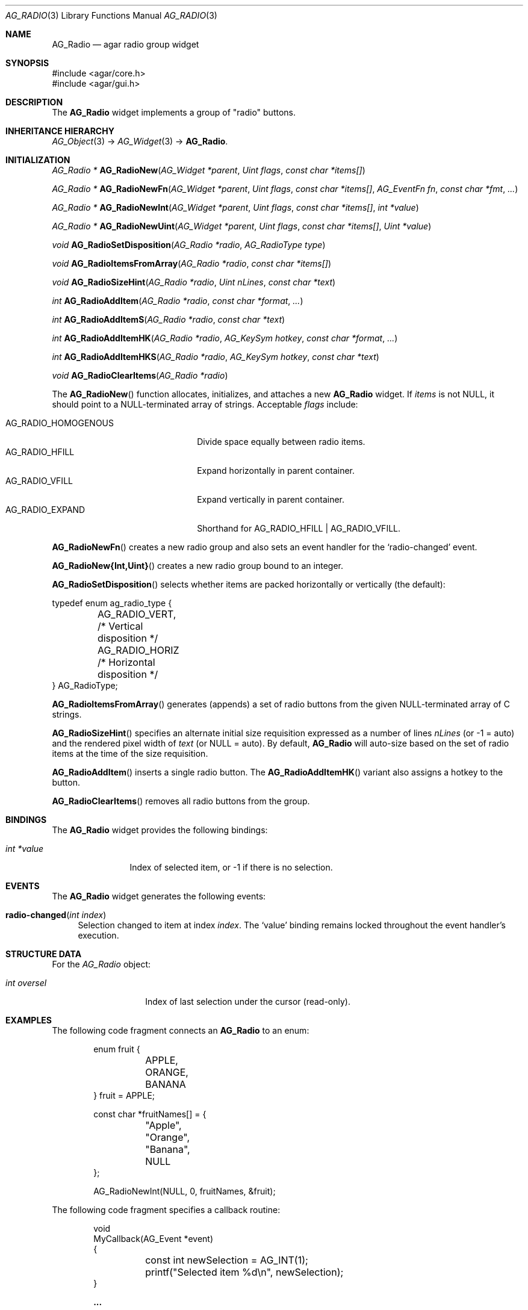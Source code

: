 .\" Copyright (c) 2002-2022 Julien Nadeau Carriere <vedge@csoft.net>
.\" All rights reserved.
.\"
.\" Redistribution and use in source and binary forms, with or without
.\" modification, are permitted provided that the following conditions
.\" are met:
.\" 1. Redistributions of source code must retain the above copyright
.\"    notice, this list of conditions and the following disclaimer.
.\" 2. Redistributions in binary form must reproduce the above copyright
.\"    notice, this list of conditions and the following disclaimer in the
.\"    documentation and/or other materials provided with the distribution.
.\" 
.\" THIS SOFTWARE IS PROVIDED BY THE AUTHOR ``AS IS'' AND ANY EXPRESS OR
.\" IMPLIED WARRANTIES, INCLUDING, BUT NOT LIMITED TO, THE IMPLIED
.\" WARRANTIES OF MERCHANTABILITY AND FITNESS FOR A PARTICULAR PURPOSE
.\" ARE DISCLAIMED. IN NO EVENT SHALL THE AUTHOR BE LIABLE FOR ANY DIRECT,
.\" INDIRECT, INCIDENTAL, SPECIAL, EXEMPLARY, OR CONSEQUENTIAL DAMAGES
.\" (INCLUDING BUT NOT LIMITED TO, PROCUREMENT OF SUBSTITUTE GOODS OR
.\" SERVICES; LOSS OF USE, DATA, OR PROFITS; OR BUSINESS INTERRUPTION)
.\" HOWEVER CAUSED AND ON ANY THEORY OF LIABILITY, WHETHER IN CONTRACT,
.\" STRICT LIABILITY, OR TORT (INCLUDING NEGLIGENCE OR OTHERWISE) ARISING
.\" IN ANY WAY OUT OF THE USE OF THIS SOFTWARE EVEN IF ADVISED OF THE
.\" POSSIBILITY OF SUCH DAMAGE.
.\"
.Dd December 21, 2022
.Dt AG_RADIO 3
.Os Agar 1.7
.Sh NAME
.Nm AG_Radio
.Nd agar radio group widget
.Sh SYNOPSIS
.Bd -literal
#include <agar/core.h>
#include <agar/gui.h>
.Ed
.Sh DESCRIPTION
.\" IMAGE(/widgets/AG_Radio.png, "An AG_Radio widget")
The
.Nm
widget implements a group of "radio" buttons.
.Sh INHERITANCE HIERARCHY
.Xr AG_Object 3 ->
.Xr AG_Widget 3 ->
.Nm .
.Sh INITIALIZATION
.nr nS 1
.Ft "AG_Radio *"
.Fn AG_RadioNew "AG_Widget *parent" "Uint flags" "const char *items[]"
.Pp
.Ft "AG_Radio *"
.Fn AG_RadioNewFn "AG_Widget *parent" "Uint flags" "const char *items[]" "AG_EventFn fn" "const char *fmt" "..."
.Pp
.Ft "AG_Radio *"
.Fn AG_RadioNewInt "AG_Widget *parent" "Uint flags" "const char *items[]" "int *value"
.Pp
.Ft "AG_Radio *"
.Fn AG_RadioNewUint "AG_Widget *parent" "Uint flags" "const char *items[]" "Uint *value"
.Pp
.Ft void
.Fn AG_RadioSetDisposition "AG_Radio *radio" "AG_RadioType type"
.Pp
.Ft void
.Fn AG_RadioItemsFromArray "AG_Radio *radio" "const char *items[]"
.Pp
.Ft "void"
.Fn AG_RadioSizeHint "AG_Radio *radio" "Uint nLines" "const char *text"
.Pp
.Ft int
.Fn AG_RadioAddItem "AG_Radio *radio" "const char *format" "..."
.Pp
.Ft int
.Fn AG_RadioAddItemS "AG_Radio *radio" "const char *text"
.Pp
.Ft int
.Fn AG_RadioAddItemHK "AG_Radio *radio" "AG_KeySym hotkey" "const char *format" "..."
.Pp
.Ft int
.Fn AG_RadioAddItemHKS "AG_Radio *radio" "AG_KeySym hotkey" "const char *text"
.Pp
.Ft void
.Fn AG_RadioClearItems "AG_Radio *radio"
.Pp
.nr nS 0
The
.Fn AG_RadioNew
function allocates, initializes, and attaches a new
.Nm
widget.
If
.Fa items
is not NULL, it should point to a NULL-terminated array of strings.
Acceptable
.Fa flags
include:
.Pp
.Bl -tag -width "AG_RADIO_HOMOGENOUS " -compact
.It AG_RADIO_HOMOGENOUS
Divide space equally between radio items.
.It AG_RADIO_HFILL
Expand horizontally in parent container.
.It AG_RADIO_VFILL
Expand vertically in parent container.
.It AG_RADIO_EXPAND
Shorthand for
.Dv AG_RADIO_HFILL | AG_RADIO_VFILL .
.El
.Pp
.Fn AG_RadioNewFn
creates a new radio group and also sets an event handler for the
.Sq radio-changed
event.
.Pp
.Fn AG_RadioNew{Int,Uint}
creates a new radio group bound to an integer.
.Pp
.Fn AG_RadioSetDisposition
selects whether items are packed horizontally or vertically (the default):
.Bd -literal
.\" SYNTAX(c)
typedef enum ag_radio_type {
	AG_RADIO_VERT,                  /* Vertical disposition */
	AG_RADIO_HORIZ                  /* Horizontal disposition */
} AG_RadioType;
.Ed
.Pp
.Fn AG_RadioItemsFromArray
generates (appends) a set of radio buttons from the given NULL-terminated
array of C strings.
.Pp
.Fn AG_RadioSizeHint
specifies an alternate initial size requisition expressed as a number
of lines
.Fa nLines
(or -1 = auto)
and the rendered pixel width of
.Fa text
(or NULL = auto).
By default,
.Nm
will auto-size based on the set of radio items at the time of the size
requisition.
.Pp
.Fn AG_RadioAddItem
inserts a single radio button.
The
.Fn AG_RadioAddItemHK
variant also assigns a hotkey to the button.
.Pp
.Fn AG_RadioClearItems
removes all radio buttons from the group.
.Sh BINDINGS
The
.Nm
widget provides the following bindings:
.Pp
.Bl -tag -compact -width "int *value"
.It Va int *value
Index of selected item, or -1 if there is no selection.
.El
.Sh EVENTS
The
.Nm
widget generates the following events:
.Bl -tag -width 2n
.It Fn radio-changed "int index"
Selection changed to item at index
.Fa index .
The
.Sq value
binding remains locked throughout the event handler's execution.
.El
.Sh STRUCTURE DATA
For the
.Ft AG_Radio
object:
.Bl -tag -width "int oversel "
.It Ft int oversel
Index of last selection under the cursor (read-only).
.El
.Sh EXAMPLES
The following code fragment connects an
.Nm
to an enum:
.Bd -literal -offset indent
.\" SYNTAX(c)
enum fruit {
	APPLE,
	ORANGE,
	BANANA
} fruit = APPLE;

const char *fruitNames[] = {
	"Apple",
	"Orange",
	"Banana",
	NULL
};

AG_RadioNewInt(NULL, 0, fruitNames, &fruit);
.Ed
.Pp
The following code fragment specifies a callback routine:
.Bd -literal -offset indent
.\" SYNTAX(c)
void
MyCallback(AG_Event *event)
{
	const int newSelection = AG_INT(1);

	printf("Selected item %d\\n", newSelection);
}

.Li ...

AG_Radio *rad;

rad = AG_RadioNewFn(NULL, 0, fruitNames, MyCallback, NULL);
AG_BindInt(rad, "value", &fruit);
.Ed
.Sh SEE ALSO
.Xr AG_Intro 3 ,
.Xr AG_Widget 3 ,
.Xr AG_Window 3
.Sh HISTORY
The
.Nm
widget first appeared in Agar 1.0.
.Fn AG_RadioSetDisposition
and
.Fn AG_RadioSizeHint
appeared in Agar 1.6.0.
The
.Dv AG_RADIO_HOMOGENOUS
option appeared in Agar 1.6.1.
